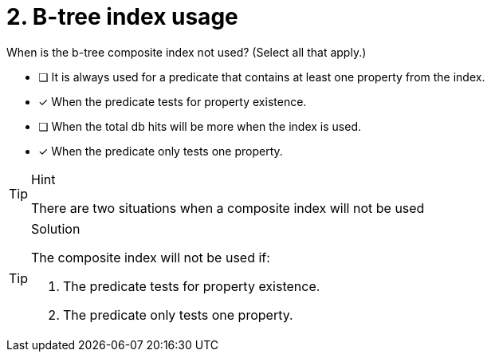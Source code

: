 [.question]
= 2. B-tree index usage

When is the b-tree composite index not used? (Select all that apply.)

* [ ] It is always used for a predicate that contains at least one property from the index.
* [x] When the predicate tests for property existence.
* [ ] When the total db hits will be more when the index is used.
* [x] When the predicate only tests one property.

[TIP,role=hint]
.Hint
====
There are two situations when a composite index will not be used
====

[TIP,role=solution]
.Solution
====

The composite index will not be used if:

. The predicate tests for property existence.
. The predicate only tests one property.
====
